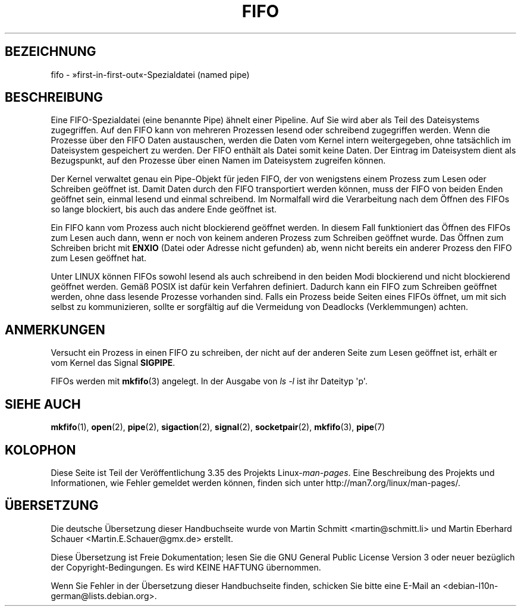 .\" This man page is Copyright (C) 1999 Claus Fischer.
.\" Permission is granted to distribute possibly modified copies
.\" of this page provided the header is included verbatim,
.\" and in case of nontrivial modification author and date
.\" of the modification is added to the header.
.\"
.\" 990620 - page created - aeb@cwi.nl
.\"
.\" FIXME . Add example programs to this page?
.\"*******************************************************************
.\"
.\" This file was generated with po4a. Translate the source file.
.\"
.\"*******************************************************************
.TH FIFO 7 "3. Dezember 2008" Linux Linux\-Programmierhandbuch
.SH BEZEICHNUNG
fifo \- »first\-in\-first\-out«\-Spezialdatei (named pipe)
.SH BESCHREIBUNG
Eine FIFO\-Spezialdatei (eine benannte Pipe) ähnelt einer Pipeline. Auf Sie
wird aber als Teil des Dateisystems zugegriffen. Auf den FIFO kann von
mehreren Prozessen lesend oder schreibend zugegriffen werden. Wenn die
Prozesse über den FIFO Daten austauschen, werden die Daten vom Kernel intern
weitergegeben, ohne tatsächlich im Dateisystem gespeichert zu werden. Der
FIFO enthält als Datei somit keine Daten. Der Eintrag im Dateisystem dient
als Bezugspunkt, auf den Prozesse über einen Namen im Dateisystem zugreifen
können.
.PP
Der Kernel verwaltet genau ein Pipe\-Objekt für jeden FIFO, der von
wenigstens einem Prozess zum Lesen oder Schreiben geöffnet ist. Damit Daten
durch den FIFO transportiert werden können, muss der FIFO von beiden Enden
geöffnet sein, einmal lesend und einmal schreibend. Im Normalfall wird die
Verarbeitung nach dem Öffnen des FIFOs so lange blockiert, bis auch das
andere Ende geöffnet ist.
.PP
Ein FIFO kann vom Prozess auch nicht blockierend geöffnet werden. In diesem
Fall funktioniert das Öffnen des FIFOs zum Lesen auch dann, wenn er noch von
keinem anderen Prozess zum Schreiben geöffnet wurde. Das Öffnen zum
Schreiben bricht mit \fBENXIO\fP (Datei oder Adresse nicht gefunden) ab, wenn
nicht bereits ein anderer Prozess den FIFO zum Lesen geöffnet hat.
.PP
Unter LINUX können FIFOs sowohl lesend als auch schreibend in den beiden
Modi blockierend und nicht blockierend geöffnet werden. Gemäß POSIX ist
dafür kein Verfahren definiert. Dadurch kann ein FIFO zum Schreiben geöffnet
werden, ohne dass lesende Prozesse vorhanden sind. Falls ein Prozess beide
Seiten eines FIFOs öffnet, um mit sich selbst zu kommunizieren, sollte er
sorgfältig auf die Vermeidung von Deadlocks (Verklemmungen) achten.
.SH ANMERKUNGEN
Versucht ein Prozess in einen FIFO zu schreiben, der nicht auf der anderen
Seite zum Lesen geöffnet ist, erhält er vom Kernel das Signal \fBSIGPIPE\fP.

FIFOs werden mit \fBmkfifo\fP(3) angelegt. In der Ausgabe von \fIls \-l\fP ist ihr
Dateityp \(aqp\(aq.
.SH "SIEHE AUCH"
\fBmkfifo\fP(1), \fBopen\fP(2), \fBpipe\fP(2), \fBsigaction\fP(2), \fBsignal\fP(2),
\fBsocketpair\fP(2), \fBmkfifo\fP(3), \fBpipe\fP(7)
.SH KOLOPHON
Diese Seite ist Teil der Veröffentlichung 3.35 des Projekts
Linux\-\fIman\-pages\fP. Eine Beschreibung des Projekts und Informationen, wie
Fehler gemeldet werden können, finden sich unter
http://man7.org/linux/man\-pages/.

.SH ÜBERSETZUNG
Die deutsche Übersetzung dieser Handbuchseite wurde von
Martin Schmitt <martin@schmitt.li>
und
Martin Eberhard Schauer <Martin.E.Schauer@gmx.de>
erstellt.

Diese Übersetzung ist Freie Dokumentation; lesen Sie die
GNU General Public License Version 3 oder neuer bezüglich der
Copyright-Bedingungen. Es wird KEINE HAFTUNG übernommen.

Wenn Sie Fehler in der Übersetzung dieser Handbuchseite finden,
schicken Sie bitte eine E-Mail an <debian-l10n-german@lists.debian.org>.
